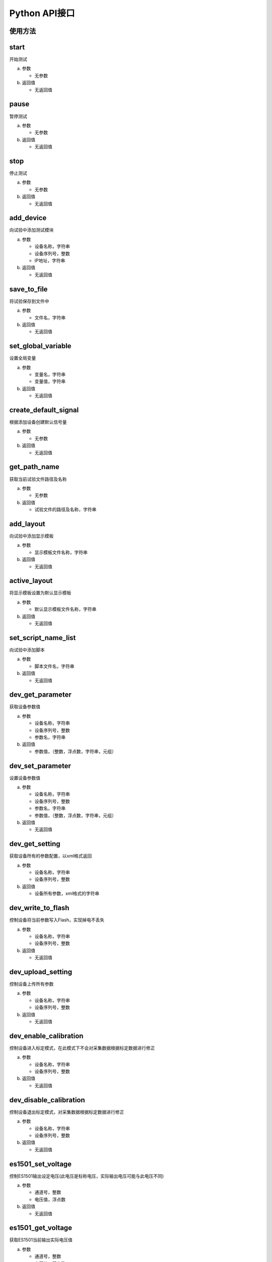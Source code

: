 Python API接口
==================

使用方法
-----------------

.. code-block:: python
    :linenos:  
    :emphasize-lines: 0
    :caption: 使用API接口
    :name: using_api

    import gcm
    gcm.start()


start
-----------------
开始测试

(a) 参数

    - 无参数

(b) 返回值

    - 无返回值


pause
-----------------
暂停测试

(a) 参数

    - 无参数

(b) 返回值

    - 无返回值


stop
-----------------
停止测试

(a) 参数

    - 无参数

(b) 返回值

    - 无返回值



add_device
-----------------
向试验中添加测试模块

(a) 参数

    - 设备名称，字符串
    - 设备序列号，整数
    - IP地址，字符串

(b) 返回值

    - 无返回值

save_to_file
-----------------
将试验保存到文件中

(a) 参数

    - 文件名，字符串

(b) 返回值

    - 无返回值

set_global_variable
--------------------------
设置全局变量

(a) 参数

    - 变量名，字符串
    - 变量值，字符串

(b) 返回值

    - 无返回值

create_default_signal
-----------------------------
根据添加设备创建默认信号量

(a) 参数

    - 无参数

(b) 返回值

    - 无返回值

get_path_name
-----------------
获取当前试验文件路径及名称

(a) 参数

    - 无参数

(b) 返回值

    - 试验文件的路径及名称，字符串

add_layout
-----------------
向试验中添加显示模板

(a) 参数

    - 显示模板文件名称，字符串

(b) 返回值

    - 无返回值

active_layout
-----------------
将显示模板设置为默认显示模板

(a) 参数

    - 默认显示模板文件名称，字符串

(b) 返回值

    - 无返回值

set_script_name_list
--------------------------
向试验中添加脚本

(a) 参数

    - 脚本文件名，字符串

(b) 返回值

    - 无返回值

dev_get_parameter
-------------------------
获取设备参数值

(a) 参数

    - 设备名称，字符串
    - 设备序列号，整数
    - 参数名，字符串

(b) 返回值

    - 参数值，（整数，浮点数，字符串，元组）

dev_set_parameter
---------------------------
设置设备参数值

(a) 参数

    - 设备名称，字符串
    - 设备序列号，整数
    - 参数名，字符串
    - 参数值，（整数，浮点数，字符串，元组）

(b) 返回值

    - 无返回值

dev_get_setting
-----------------
获取设备所有的参数配置，以xml格式返回

(a) 参数

    - 设备名称，字符串
    - 设备序列号，整数

(b) 返回值

    - 设备所有参数，xml格式的字符串

dev_write_to_flash
--------------------------
控制设备将当前参数写入Flash，实现掉电不丢失

(a) 参数

    - 设备名称，字符串
    - 设备序列号，整数

(b) 返回值

    - 无返回值

dev_upload_setting
--------------------------
控制设备上传所有参数

(a) 参数

    - 设备名称，字符串
    - 设备序列号，整数

(b) 返回值

    - 无返回值

dev_enable_calibration
---------------------------
控制设备进入标定模式，在此模式下不会对采集数据根据标定数据进行修正

(a) 参数

    - 设备名称，字符串
    - 设备序列号，整数

(b) 返回值

    - 无返回值

dev_disable_calibration
--------------------------
控制设备退出标定模式，对采集数据根据标定数据进行修正

(a) 参数

    - 设备名称，字符串
    - 设备序列号，整数

(b) 返回值

    - 无返回值

es1501_set_voltage
-----------------------
控制ES1501输出设定电压(此电压是标称电压，实际输出电压可能与此电压不同)

(a) 参数

    - 通道号，整数
    - 电压值，浮点数

(b) 返回值

    - 无返回值

es1501_get_voltage
--------------------------
获取ES1501当前输出实际电压值

(a) 参数

    - 通道号，整数
    - 电压值，浮点数

(b) 返回值

    - 实际输出电压值，对应标称电压值的实际电压值，浮点数

sa3101_set_calibration
---------------------------
将标定数据写入到SA3101中

(a) 参数

    - 设备序列号，整数
    - 通道号，整数
    - 系数k，浮点数
    - 系数b，浮点数

(b) 返回值

    - 无返回值

hw3021_set_calibration
---------------------------
将标定数据写入到3021中

(a) 参数

    - 设备序列号，整数
    - 通道号，整数
    - 测量范围，整数
    - 系数k，浮点数
    - 系数b，浮点数

(b) 返回值

    - 无返回值

hw3021_set_signal_type
---------------------------
设置3021通道的输入信号类型

(a) 参数

    - 设备序列号，整数
    - 通道号，整数
    - 信号类型，字符串(Voltage, IEPE, Current)

(b) 返回值

    - 无返回值

hw3021_set_voltage_range
---------------------------------
设置3021通道的输入电压量程

(a) 参数

    - 设备序列号，整数
    - 通道号，整数
    - 量程，字符串([-10V...+10V], [-1V...+1V], [-100mV...+100mV])

(b) 返回值

    - 无返回值

ui_plot
-----------------
画曲线图

(a) 参数

    - 数据系列，元组

(b) 返回值

    - 无返回值

ui_dialog
-----------------
弹出对话框

(a) 参数

    - 对话框标题，字符串
    - 对话框文本，字符串

(b) 返回值

    - 无返回值

get_data
-----------------
获取最新的内部数据，包括采集数据、计算结果等

(a) 参数

    - 数据名称，字符串

(b) 返回值

    - 元组(时间戳，数据，坐标数据)

get_axis_name
-----------------
获取数据名称对应的坐标轴名称

(a) 参数

    - 数据名称，字符串

(b) 返回值

    - 坐标轴名称，字符串


set_data
-----------------
将数据写入到软件中

(a) 参数

    - 数据名称，字符串
    - 时间戳，64位整数
    - 坐标轴名称，字符串
    - 数据值，元组
    - 数据类型，整数。可选值如下，多个值可以用 **或** 组合

        - DT_CHAR, 字符串
        - DT_INT, 整数
        - DT_FLOAT, 浮点数
        - DT_VALUE, 数值
        - DT_DICT, 字典
        - DT_CURVE, 一维数据组
        - DT_MAP, 二维数据组
        - DT_CA, 基于角度数据
        - DT_TIME, 基于时间数据
        - DT_FREQ, 基于频率数据

(b) 返回值

    - 无返回值

sleep
-----------------
休眠设定时间

(a) 参数

    - 休眠时间，整数，单位ms

(b) 返回值

    - 无返回值

 